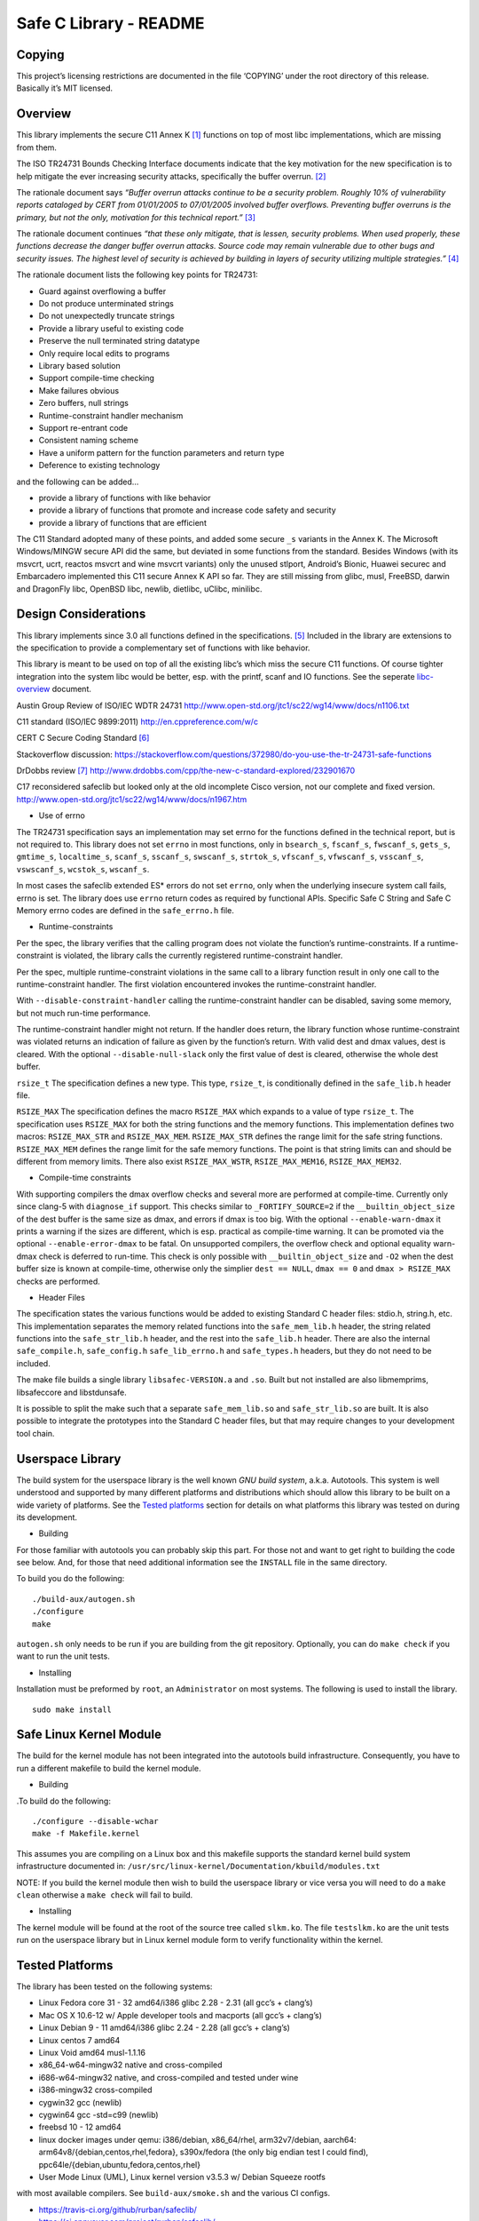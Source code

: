 Safe C Library - README
=======================

|safeclib support vis xs:code|

Copying
-------

This project’s licensing restrictions are documented in the file
‘COPYING’ under the root directory of this release. Basically it’s MIT
licensed.

Overview
--------

This library implements the secure C11 Annex K [1]_ functions on top of
most libc implementations, which are missing from them.

The ISO TR24731 Bounds Checking Interface documents indicate that the
key motivation for the new specification is to help mitigate the ever
increasing security attacks, specifically the buffer overrun. [2]_

The rationale document says *“Buffer overrun attacks continue to be a
security problem. Roughly 10% of vulnerability reports cataloged by CERT
from 01/01/2005 to 07/01/2005 involved buffer overflows. Preventing
buffer overruns is the primary, but not the only, motivation for this
technical report.”*\  [3]_

The rationale document continues *“that these only mitigate, that is
lessen, security problems. When used properly, these functions decrease
the danger buffer overrun attacks. Source code may remain vulnerable due
to other bugs and security issues. The highest level of security is
achieved by building in layers of security utilizing multiple
strategies.”*\  [4]_

The rationale document lists the following key points for TR24731:

-  Guard against overflowing a buffer
-  Do not produce unterminated strings
-  Do not unexpectedly truncate strings
-  Provide a library useful to existing code
-  Preserve the null terminated string datatype
-  Only require local edits to programs
-  Library based solution
-  Support compile-time checking
-  Make failures obvious
-  Zero buffers, null strings
-  Runtime-constraint handler mechanism
-  Support re-entrant code
-  Consistent naming scheme
-  Have a uniform pattern for the function parameters and return type
-  Deference to existing technology

and the following can be added…

-  provide a library of functions with like behavior
-  provide a library of functions that promote and increase code safety
   and security
-  provide a library of functions that are efficient

The C11 Standard adopted many of these points, and added some secure
``_s`` variants in the Annex K. The Microsoft Windows/MINGW secure API
did the same, but deviated in some functions from the standard. Besides
Windows (with its msvcrt, ucrt, reactos msvcrt and wine msvcrt variants)
only the unused stlport, Android’s Bionic, Huawei securec and
Embarcadero implemented this C11 secure Annex K API so far. They are
still missing from glibc, musl, FreeBSD, darwin and DragonFly libc,
OpenBSD libc, newlib, dietlibc, uClibc, minilibc.

Design Considerations
---------------------

This library implements since 3.0 all functions defined in the
specifications. [5]_ Included in the library are extensions to the
specification to provide a complementary set of functions with like
behavior.

This library is meant to be used on top of all the existing libc’s which
miss the secure C11 functions. Of course tighter integration into the
system libc would be better, esp. with the printf, scanf and IO
functions. See the seperate `libc-overview <doc/libc-overview.md>`__
document.

Austin Group Review of ISO/IEC WDTR 24731
http://www.open-std.org/jtc1/sc22/wg14/www/docs/n1106.txt

C11 standard (ISO/IEC 9899:2011) http://en.cppreference.com/w/c

CERT C Secure Coding Standard [6]_

Stackoverflow discussion:
https://stackoverflow.com/questions/372980/do-you-use-the-tr-24731-safe-functions

DrDobbs review [7]_
http://www.drdobbs.com/cpp/the-new-c-standard-explored/232901670

C17 reconsidered safeclib but looked only at the old incomplete Cisco
version, not our complete and fixed version.
http://www.open-std.org/jtc1/sc22/wg14/www/docs/n1967.htm

-  Use of errno

The TR24731 specification says an implementation may set errno for the
functions deﬁned in the technical report, but is not required to. This
library does not set ``errno`` in most functions, only in ``bsearch_s``,
``fscanf_s``, ``fwscanf_s``, ``gets_s``, ``gmtime_s``, ``localtime_s``,
``scanf_s``, ``sscanf_s``, ``swscanf_s``, ``strtok_s``, ``vfscanf_s``,
``vfwscanf_s``, ``vsscanf_s``, ``vswscanf_s``, ``wcstok_s``,
``wscanf_s``.

In most cases the safeclib extended ES\* errors do not set ``errno``,
only when the underlying insecure system call fails, errno is set. The
library does use ``errno`` return codes as required by functional APIs.
Specific Safe C String and Safe C Memory errno codes are defined in the
``safe_errno.h`` file.

-  Runtime-constraints

Per the spec, the library verifies that the calling program does not
violate the function’s runtime-constraints. If a runtime-constraint is
violated, the library calls the currently registered runtime-constraint
handler.

Per the spec, multiple runtime-constraint violations in the same call to
a library function result in only one call to the runtime-constraint
handler. The first violation encountered invokes the runtime-constraint
handler.

With ``--disable-constraint-handler`` calling the runtime-constraint
handler can be disabled, saving some memory, but not much run-time
performance.

The runtime-constraint handler might not return. If the handler does
return, the library function whose runtime-constraint was violated
returns an indication of failure as given by the function’s return. With
valid dest and dmax values, dest is cleared. With the optional
``--disable-null-slack`` only the first value of dest is cleared,
otherwise the whole dest buffer.

``rsize_t`` The specification defines a new type. This type,
``rsize_t``, is conditionally defined in the ``safe_lib.h`` header file.

``RSIZE_MAX`` The specification defines the macro ``RSIZE_MAX`` which
expands to a value of type ``rsize_t``. The specification uses
``RSIZE_MAX`` for both the string functions and the memory functions.
This implementation defines two macros: ``RSIZE_MAX_STR`` and
``RSIZE_MAX_MEM``. ``RSIZE_MAX_STR`` defines the range limit for the
safe string functions. ``RSIZE_MAX_MEM`` defines the range limit for the
safe memory functions. The point is that string limits can and should be
different from memory limits. There also exist ``RSIZE_MAX_WSTR``,
``RSIZE_MAX_MEM16``, ``RSIZE_MAX_MEM32``.

-  Compile-time constraints

With supporting compilers the dmax overflow checks and several more are
performed at compile-time. Currently only since clang-5 with
``diagnose_if`` support. This checks similar to ``_FORTIFY_SOURCE=2`` if
the ``__builtin_object_size`` of the dest buffer is the same size as
dmax, and errors if dmax is too big. With the optional
``--enable-warn-dmax`` it prints a warning if the sizes are different,
which is esp. practical as compile-time warning. It can be promoted via
the optional ``--enable-error-dmax`` to be fatal. On unsupported
compilers, the overflow check and optional equality warn-dmax check is
deferred to run-time. This check is only possible with
``__builtin_object_size`` and ``-O2`` when the dest buffer size is known
at compile-time, otherwise only the simplier ``dest == NULL``,
``dmax == 0`` and ``dmax > RSIZE_MAX`` checks are performed.

-  Header Files

The specification states the various functions would be added to
existing Standard C header files: stdio.h, string.h, etc. This
implementation separates the memory related functions into the
``safe_mem_lib.h`` header, the string related functions into the
``safe_str_lib.h`` header, and the rest into the ``safe_lib.h`` header.
There are also the internal ``safe_compile.h``, ``safe_config.h``
``safe_lib_errno.h`` and ``safe_types.h`` headers, but they do not need
to be included.

The make file builds a single library ``libsafec-VERSION.a`` and
``.so``. Built but not installed are also libmemprims, libsafeccore and
libstdunsafe.

It is possible to split the make such that a separate
``safe_mem_lib.so`` and ``safe_str_lib.so`` are built. It is also
possible to integrate the prototypes into the Standard C header files,
but that may require changes to your development tool chain.

Userspace Library
-----------------

The build system for the userspace library is the well known *GNU build
system*, a.k.a. Autotools. This system is well understood and supported
by many different platforms and distributions which should allow this
library to be built on a wide variety of platforms. See the `Tested
platforms <#tested-platforms>`__ section for details on what platforms
this library was tested on during its development.

-  Building

For those familiar with autotools you can probably skip this part. For
those not and want to get right to building the code see below. And, for
those that need additional information see the ``INSTALL`` file in the
same directory.

To build you do the following:

::

   ./build-aux/autogen.sh
   ./configure
   make

``autogen.sh`` only needs to be run if you are building from the git
repository. Optionally, you can do ``make check`` if you want to run the
unit tests.

-  Installing

Installation must be preformed by ``root``, an ``Administrator`` on most
systems. The following is used to install the library.

::

   sudo make install

Safe Linux Kernel Module
------------------------

The build for the kernel module has not been integrated into the
autotools build infrastructure. Consequently, you have to run a
different makefile to build the kernel module.

-  Building

.To build do the following:

::

   ./configure --disable-wchar
   make -f Makefile.kernel

This assumes you are compiling on a Linux box and this makefile supports
the standard kernel build system infrastructure documented in:
``/usr/src/linux-kernel/Documentation/kbuild/modules.txt``

NOTE: If you build the kernel module then wish to build the userspace
library or vice versa you will need to do a ``make clean`` otherwise a
``make check`` will fail to build.

-  Installing

The kernel module will be found at the root of the source tree called
``slkm.ko``. The file ``testslkm.ko`` are the unit tests run on the
userspace library but in Linux kernel module form to verify
functionality within the kernel.

Tested Platforms
----------------

The library has been tested on the following systems:

-  Linux Fedora core 31 - 32 amd64/i386 glibc 2.28 - 2.31 (all gcc’s +
   clang’s)
-  Mac OS X 10.6-12 w/ Apple developer tools and macports (all gcc’s +
   clang’s)
-  Linux Debian 9 - 11 amd64/i386 glibc 2.24 - 2.28 (all gcc’s +
   clang’s)
-  Linux centos 7 amd64
-  Linux Void amd64 musl-1.1.16
-  x86_64-w64-mingw32 native and cross-compiled
-  i686-w64-mingw32 native, and cross-compiled and tested under wine
-  i386-mingw32 cross-compiled
-  cygwin32 gcc (newlib)
-  cygwin64 gcc -std=c99 (newlib)
-  freebsd 10 - 12 amd64
-  linux docker images under qemu: i386/debian, x86_64/rhel,
   arm32v7/debian, aarch64: arm64v8/{debian,centos,rhel,fedora},
   s390x/fedora (the only big endian test I could find),
   ppc64le/{debian,ubuntu,fedora,centos,rhel}
-  User Mode Linux (UML), Linux kernel version v3.5.3 w/ Debian Squeeze
   rootfs

with most available compilers. See ``build-aux/smoke.sh`` and the
various CI configs.

-  https://travis-ci.org/github/rurban/safeclib/
-  https://ci.appveyor.com/project/rurban/safeclib/
-  https://cirrus-ci.com/github/rurban/safeclib
-  https://cloud.drone.io/rurban/safeclib/

Known Issues
------------

1. If you are building the library from the git repository you will have
   to first run ``build-aux/autogen.sh`` which runs autoreconf to
   ``install`` the autotools files and create the configure script.

References
----------

.. [1]
   C11 Standard (ISO/IEC 9899:2011) Annex K

.. [2]
   Programming languages, their environments and system software
   interfaces, Extensions to the C Library, Part I: Bounds-checking
   interfaces, ISO/IEC TR 24731-1.

.. [3]
   Rationale for TR 24731 Extensions to the C Library Part I:
   Bounds-checking interfaces, ISO/IEC JTC1 SC22 WG14 N1225.

.. [4]
   Rationale for TR 24731 Extensions to the C Library Part I:
   Bounds-checking interfaces, ISO/IEC JTC1 SC22 WG14 N1225.

.. [5]
   The Open Group Base Specifications Issue 7
   http://pubs.opengroup.org/onlinepubs/9699919799/functions/contents.html

.. [6]
   CERT C Secure Coding Standard
   https://www.securecoding.cert.org/confluence/display/seccode/CERT+C+Secure+Coding+Standard

.. [7]
   DrDobbs review
   http://www.drdobbs.com/cpp/the-new-c-standard-explored/232901670

.. |safeclib support vis xs:code| image:: doc/safeclib-banner.png
   :target: https://xscode.com/rurban/safeclib
